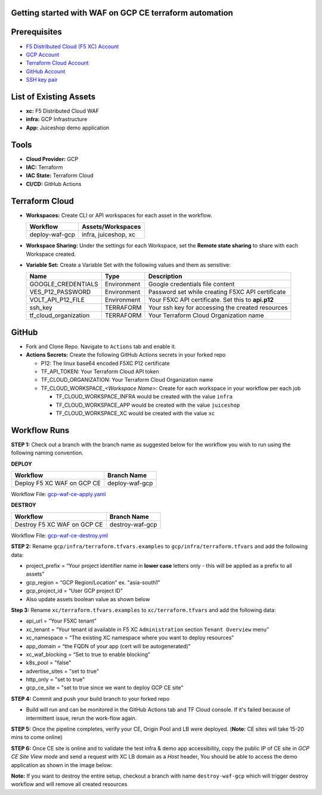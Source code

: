 Getting started with WAF on GCP CE terraform automation
---------------

Prerequisites
-------------

-  `F5 Distributed Cloud (F5 XC) Account <https://console.ves.volterra.io/signup/usage_plan>`__
-  `GCP Account <https://cloud.google.com/docs/get-started>`__
-  `Terraform Cloud Account <https://developer.hashicorp.com/terraform/tutorials/cloud-get-started>`__
-  `GitHub Account <https://github.com>`__
-  `SSH key pair <https://cloud.google.com/compute/docs/connect/create-ssh-keys>`__


List of Existing Assets
-----------------------

-  **xc:** F5 Distributed Cloud WAF
-  **infra:** GCP Infrastructure
-  **App:** Juiceshop demo application


Tools
-----

-  **Cloud Provider:** GCP
-  **IAC:** Terraform
-  **IAC State:** Terraform Cloud
-  **CI/CD:** GitHub Actions

Terraform Cloud
---------------

-  **Workspaces:** Create CLI or API workspaces for each asset in the
   workflow.

   +---------------------------+-------------------------------------------+
   |         **Workflow**      |  **Assets/Workspaces**                    |
   +===========================+===========================================+
   |   deploy-waf-gcp          |   infra, juiceshop, xc                    |
   +---------------------------+-------------------------------------------+


-  **Workspace Sharing:** Under the settings for each Workspace, set the
   **Remote state sharing** to share with each Workspace created.

-  **Variable Set:** Create a Variable Set with the following values and them as sensitive:

   +------------------------------------------+--------------+------------------------------------------------------+
   |         **Name**                         |  **Type**    |      **Description**                                 |
   +==========================================+==============+======================================================+
   |        GOOGLE_CREDENTIALS                | Environment  |  Google credentials file content                     |
   +------------------------------------------+--------------+------------------------------------------------------+
   | VES_P12_PASSWORD                         | Environment  |  Password set while creating F5XC API certificate    |
   +------------------------------------------+--------------+------------------------------------------------------+
   | VOLT_API_P12_FILE                        | Environment  |  Your F5XC API certificate. Set this to **api.p12**  |
   +------------------------------------------+--------------+------------------------------------------------------+
   | ssh_key                                  | TERRAFORM    |  Your ssh key for accessing the created resources    |
   +------------------------------------------+--------------+------------------------------------------------------+
   | tf_cloud_organization                    | TERRAFORM    |  Your Terraform Cloud Organization name              |
   +------------------------------------------+--------------+------------------------------------------------------+



GitHub
------

-  Fork and Clone Repo. Navigate to ``Actions`` tab and enable it.

-  **Actions Secrets:** Create the following GitHub Actions secrets in
   your forked repo

   -  P12: The linux base64 encoded F5XC P12 certificate
   -  TF_API_TOKEN: Your Terraform Cloud API token
   -  TF_CLOUD_ORGANIZATION: Your Terraform Cloud Organization name
   -  TF_CLOUD_WORKSPACE\_\ *<Workspace Name>*: Create for each
      workspace in your workflow per each job

      -  TF_CLOUD_WORKSPACE_INFRA would be created with the
         value ``infra``

      -  TF_CLOUD_WORKSPACE_APP would be created with the
         value ``juiceshop``

      -  TF_CLOUD_WORKSPACE_XC would be created with the
         value ``xc``


Workflow Runs
-------------

**STEP 1:** Check out a branch with the branch name as suggested below for the workflow you wish to run using
the following naming convention.

**DEPLOY**

================================               =======================
Workflow                                         Branch Name
================================               =======================
Deploy F5 XC WAF on GCP CE                       deploy-waf-gcp
================================               =======================

Workflow File: `gcp-waf-ce-apply.yaml </.github/workflows/gcp-waf-ce-apply.yaml>`__

**DESTROY**

================================               =======================
Workflow                                         Branch Name
================================               =======================
Destroy F5 XC WAF on GCP CE                      destroy-waf-gcp
================================               =======================

Workflow File: `gcp-waf-ce-destroy.yml </.github/workflows/gcp-waf-ce-destroy.yaml>`__

**STEP 2:** Rename ``gcp/infra/terraform.tfvars.examples`` to ``gcp/infra/terraform.tfvars`` and add the following data:

-  project_prefix = “Your project identifier name in **lower case** letters only - this will be applied as a prefix to all assets”

-  gcp_region = “GCP Region/Location” ex. "asia-south1"

-  gcp_project_id = “User GCP project ID"

-  Also update assets boolean value as shown below

.. image:: assets/infra-tfvars.JPG

**Step 3:** Rename ``xc/terraform.tfvars.examples`` to ``xc/terraform.tfvars`` and add the following data:

-  api_url = “Your F5XC tenant”

-  xc_tenant = “Your tenant id available in F5 XC ``Administration`` section ``Tenant Overview`` menu”

-  xc_namespace = “The existing XC namespace where you want to deploy resources”

-  app_domain = “the FQDN of your app (cert will be autogenerated)”

-  xc_waf_blocking = “Set to true to enable blocking”

-  k8s_pool = "false"

-  advertise_sites = "set to true"

-  http_only = "set to true"

-  gcp_ce_site = "set to true since we want to deploy GCP CE site"

.. image:: assets/xc-tfvars.JPG


**STEP 4:** Commit and push your build branch to your forked repo

- Build will run and can be monitored in the GitHub Actions tab and TF Cloud console. If it's failed because of intermittent issue, rerun the work-flow again.

.. image:: assets/workflow-output.JPG

**STEP 5:** Once the pipeline completes, verify your CE, Origin Pool and LB were deployed. (**Note:** CE sites will take 15-20 mins to come online)

.. image:: assets/gcp-site.JPG


**STEP 6:** Once CE site is online and to validate the test infra & demo app accessibility, copy the public IP of CE site in `GCP CE Site View mode` and send a request with XC LB domain as a `Host` header, You should be able to access the demo application as shown in the image below:

.. image:: assets/gcp-ce-ip.jpg
.. image:: assets/postman.jpg


**Note:** If you want to destroy the entire setup, checkout a branch with name ``destroy-waf-gcp`` which will trigger destroy workflow and will remove all created resources
